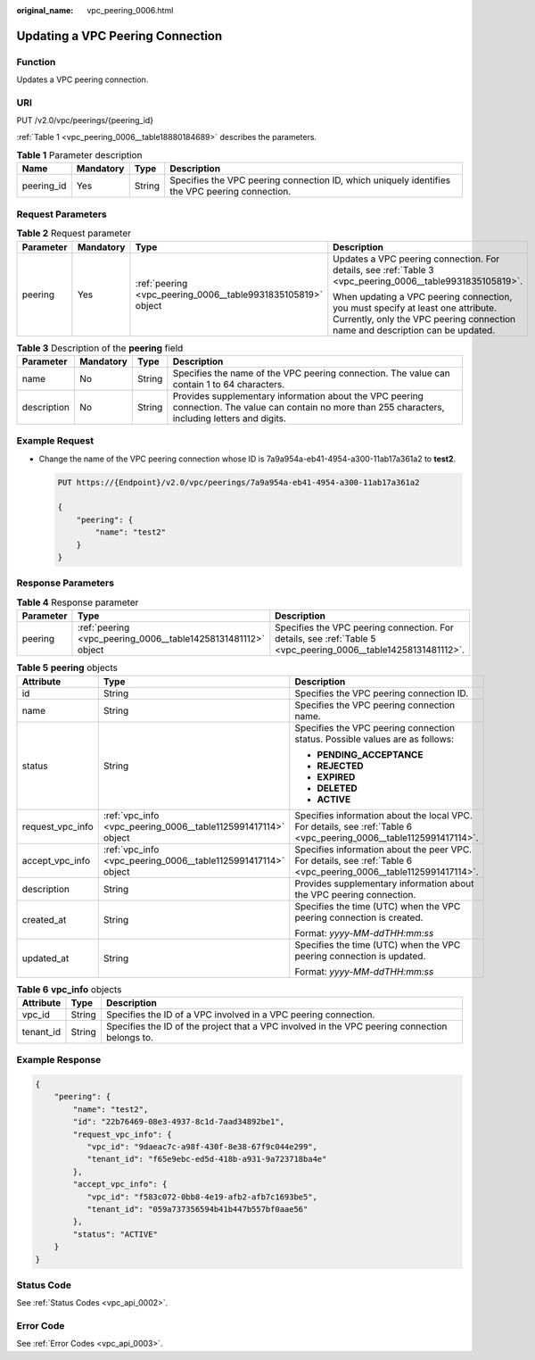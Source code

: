 :original_name: vpc_peering_0006.html

.. _vpc_peering_0006:

Updating a VPC Peering Connection
=================================

Function
--------

Updates a VPC peering connection.

URI
---

PUT /v2.0/vpc/peerings/{peering_id}

:ref:`Table 1 <vpc_peering_0006__table18880184689>` describes the parameters.

.. _vpc_peering_0006__table18880184689:

.. table:: **Table 1** Parameter description

   +------------+-----------+--------+------------------------------------------------------------------------------------------------+
   | Name       | Mandatory | Type   | Description                                                                                    |
   +============+===========+========+================================================================================================+
   | peering_id | Yes       | String | Specifies the VPC peering connection ID, which uniquely identifies the VPC peering connection. |
   +------------+-----------+--------+------------------------------------------------------------------------------------------------+

Request Parameters
------------------

.. table:: **Table 2** Request parameter

   +-----------------+-----------------+--------------------------------------------------------------+------------------------------------------------------------------------------------------------------------------------------------------------------------------+
   | Parameter       | Mandatory       | Type                                                         | Description                                                                                                                                                      |
   +=================+=================+==============================================================+==================================================================================================================================================================+
   | peering         | Yes             | :ref:`peering <vpc_peering_0006__table9931835105819>` object | Updates a VPC peering connection. For details, see :ref:`Table 3 <vpc_peering_0006__table9931835105819>`.                                                        |
   |                 |                 |                                                              |                                                                                                                                                                  |
   |                 |                 |                                                              | When updating a VPC peering connection, you must specify at least one attribute. Currently, only the VPC peering connection name and description can be updated. |
   +-----------------+-----------------+--------------------------------------------------------------+------------------------------------------------------------------------------------------------------------------------------------------------------------------+

.. _vpc_peering_0006__table9931835105819:

.. table:: **Table 3** Description of the **peering** field

   +-------------+-----------+--------+-------------------------------------------------------------------------------------------------------------------------------------------------------+
   | Parameter   | Mandatory | Type   | Description                                                                                                                                           |
   +=============+===========+========+=======================================================================================================================================================+
   | name        | No        | String | Specifies the name of the VPC peering connection. The value can contain 1 to 64 characters.                                                           |
   +-------------+-----------+--------+-------------------------------------------------------------------------------------------------------------------------------------------------------+
   | description | No        | String | Provides supplementary information about the VPC peering connection. The value can contain no more than 255 characters, including letters and digits. |
   +-------------+-----------+--------+-------------------------------------------------------------------------------------------------------------------------------------------------------+

Example Request
---------------

-  Change the name of the VPC peering connection whose ID is 7a9a954a-eb41-4954-a300-11ab17a361a2 to **test2**.

   .. code-block:: text

      PUT https://{Endpoint}/v2.0/vpc/peerings/7a9a954a-eb41-4954-a300-11ab17a361a2

      {
          "peering": {
              "name": "test2"
          }
      }

Response Parameters
-------------------

.. table:: **Table 4** Response parameter

   +-----------+---------------------------------------------------------------+----------------------------------------------------------------------------------------------------------------+
   | Parameter | Type                                                          | Description                                                                                                    |
   +===========+===============================================================+================================================================================================================+
   | peering   | :ref:`peering <vpc_peering_0006__table14258131481112>` object | Specifies the VPC peering connection. For details, see :ref:`Table 5 <vpc_peering_0006__table14258131481112>`. |
   +-----------+---------------------------------------------------------------+----------------------------------------------------------------------------------------------------------------+

.. _vpc_peering_0006__table14258131481112:

.. table:: **Table 5** **peering** objects

   +-----------------------+---------------------------------------------------------------+--------------------------------------------------------------------------------------------------------------------+
   | Attribute             | Type                                                          | Description                                                                                                        |
   +=======================+===============================================================+====================================================================================================================+
   | id                    | String                                                        | Specifies the VPC peering connection ID.                                                                           |
   +-----------------------+---------------------------------------------------------------+--------------------------------------------------------------------------------------------------------------------+
   | name                  | String                                                        | Specifies the VPC peering connection name.                                                                         |
   +-----------------------+---------------------------------------------------------------+--------------------------------------------------------------------------------------------------------------------+
   | status                | String                                                        | Specifies the VPC peering connection status. Possible values are as follows:                                       |
   |                       |                                                               |                                                                                                                    |
   |                       |                                                               | -  **PENDING_ACCEPTANCE**                                                                                          |
   |                       |                                                               | -  **REJECTED**                                                                                                    |
   |                       |                                                               | -  **EXPIRED**                                                                                                     |
   |                       |                                                               | -  **DELETED**                                                                                                     |
   |                       |                                                               | -  **ACTIVE**                                                                                                      |
   +-----------------------+---------------------------------------------------------------+--------------------------------------------------------------------------------------------------------------------+
   | request_vpc_info      | :ref:`vpc_info <vpc_peering_0006__table1125991417114>` object | Specifies information about the local VPC. For details, see :ref:`Table 6 <vpc_peering_0006__table1125991417114>`. |
   +-----------------------+---------------------------------------------------------------+--------------------------------------------------------------------------------------------------------------------+
   | accept_vpc_info       | :ref:`vpc_info <vpc_peering_0006__table1125991417114>` object | Specifies information about the peer VPC. For details, see :ref:`Table 6 <vpc_peering_0006__table1125991417114>`.  |
   +-----------------------+---------------------------------------------------------------+--------------------------------------------------------------------------------------------------------------------+
   | description           | String                                                        | Provides supplementary information about the VPC peering connection.                                               |
   +-----------------------+---------------------------------------------------------------+--------------------------------------------------------------------------------------------------------------------+
   | created_at            | String                                                        | Specifies the time (UTC) when the VPC peering connection is created.                                               |
   |                       |                                                               |                                                                                                                    |
   |                       |                                                               | Format: *yyyy-MM-ddTHH:mm:ss*                                                                                      |
   +-----------------------+---------------------------------------------------------------+--------------------------------------------------------------------------------------------------------------------+
   | updated_at            | String                                                        | Specifies the time (UTC) when the VPC peering connection is updated.                                               |
   |                       |                                                               |                                                                                                                    |
   |                       |                                                               | Format: *yyyy-MM-ddTHH:mm:ss*                                                                                      |
   +-----------------------+---------------------------------------------------------------+--------------------------------------------------------------------------------------------------------------------+

.. _vpc_peering_0006__table1125991417114:

.. table:: **Table 6** **vpc_info** objects

   +-----------+--------+-----------------------------------------------------------------------------------------------+
   | Attribute | Type   | Description                                                                                   |
   +===========+========+===============================================================================================+
   | vpc_id    | String | Specifies the ID of a VPC involved in a VPC peering connection.                               |
   +-----------+--------+-----------------------------------------------------------------------------------------------+
   | tenant_id | String | Specifies the ID of the project that a VPC involved in the VPC peering connection belongs to. |
   +-----------+--------+-----------------------------------------------------------------------------------------------+

Example Response
----------------

.. code-block::

   {
       "peering": {
           "name": "test2",
           "id": "22b76469-08e3-4937-8c1d-7aad34892be1",
           "request_vpc_info": {
              "vpc_id": "9daeac7c-a98f-430f-8e38-67f9c044e299",
              "tenant_id": "f65e9ebc-ed5d-418b-a931-9a723718ba4e"
           },
           "accept_vpc_info": {
              "vpc_id": "f583c072-0bb8-4e19-afb2-afb7c1693be5",
              "tenant_id": "059a737356594b41b447b557bf0aae56"
           },
           "status": "ACTIVE"
       }
   }

Status Code
-----------

See :ref:`Status Codes <vpc_api_0002>`.

Error Code
----------

See :ref:`Error Codes <vpc_api_0003>`.
